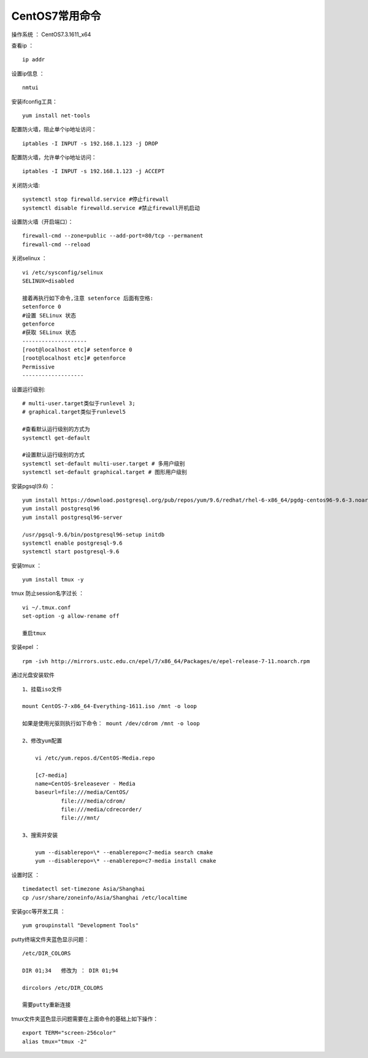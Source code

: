 CentOS7常用命令
==================================

操作系统 ： CentOS7.3.1611_x64   
  
  
查看ip ：
::

    ip addr

设置ip信息 ：
::

    nmtui
    
安装ifconfig工具：
::
    
 yum install net-tools    

配置防火墙，阻止单个ip地址访问：
::
    
    iptables -I INPUT -s 192.168.1.123 -j DROP
    
配置防火墙，允许单个ip地址访问：    
::
    
    iptables -I INPUT -s 192.168.1.123 -j ACCEPT
 
关闭防火墙:
::

    systemctl stop firewalld.service #停止firewall
    systemctl disable firewalld.service #禁止firewall开机启动

设置防火墙（开启端口）：
::

    firewall-cmd --zone=public --add-port=80/tcp --permanent
    firewall-cmd --reload

关闭selinux ：
::

    vi /etc/sysconfig/selinux
    SELINUX=disabled

    接着再执行如下命令,注意 setenforce 后面有空格:
    setenforce 0
    #设置 SELinux 状态
    getenforce
    #获取 SELinux 状态
    --------------------
    [root@localhost etc]# setenforce 0
    [root@localhost etc]# getenforce
    Permissive
    -------------------

设置运行级别:
::
    
    # multi-user.target类似于runlevel 3;
    # graphical.target类似于runlevel5

    #查看默认运行级别的方式为
    systemctl get-default

    #设置默认运行级别的方式
    systemctl set-default multi-user.target # 多用户级别
    systemctl set-default graphical.target # 图形用户级别
    
    
安装pgsql(9.6) ：
::

    yum install https://download.postgresql.org/pub/repos/yum/9.6/redhat/rhel-6-x86_64/pgdg-centos96-9.6-3.noarch.rpm
    yum install postgresql96
    yum install postgresql96-server

    /usr/pgsql-9.6/bin/postgresql96-setup initdb
    systemctl enable postgresql-9.6
    systemctl start postgresql-9.6
    
    
安装tmux ：
::
    
    yum install tmux -y    

tmux 防止session名字过长 ：
::

    vi ~/.tmux.conf
    set-option -g allow-rename off

    重启tmux

    
安装epel ：
::
    
    rpm -ivh http://mirrors.ustc.edu.cn/epel/7/x86_64/Packages/e/epel-release-7-11.noarch.rpm


通过光盘安装软件
::

    1、挂载iso文件
    
    mount CentOS-7-x86_64-Everything-1611.iso /mnt -o loop
    
    如果是使用光驱则执行如下命令： mount /dev/cdrom /mnt -o loop

    2、修改yum配置
    
        vi /etc/yum.repos.d/CentOS-Media.repo

        [c7-media]
        name=CentOS-$releasever - Media
        baseurl=file:///media/CentOS/
                file:///media/cdrom/
                file:///media/cdrecorder/
                file:///mnt/

    3、搜索并安装
    
        yum --disablerepo=\* --enablerepo=c7-media search cmake
        yum --disablerepo=\* --enablerepo=c7-media install cmake

    
设置时区 ：
::
    
    timedatectl set-timezone Asia/Shanghai
    cp /usr/share/zoneinfo/Asia/Shanghai /etc/localtime

安装gcc等开发工具 ：
::
    
    yum groupinstall "Development Tools"
    
putty终端文件夹蓝色显示问题：
::

    /etc/DIR_COLORS

    DIR 01;34   修改为 ： DIR 01;94     
    
    dircolors /etc/DIR_COLORS
    
    需要putty重新连接
    
tmux文件夹蓝色显示问题需要在上面命令的基础上如下操作：
::

    export TERM="screen-256color"
    alias tmux="tmux -2"
    
    
    